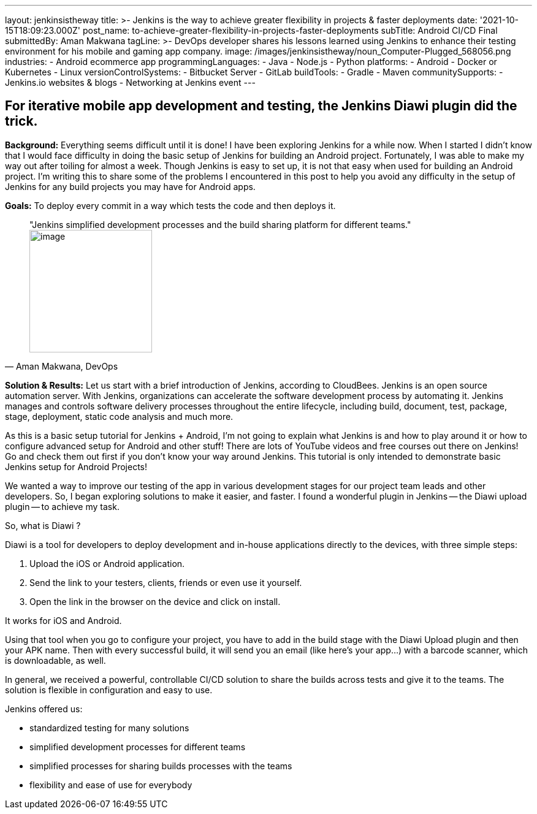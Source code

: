 ---
layout: jenkinsistheway
title: >-
  Jenkins is the way to achieve greater flexibility in projects & faster
  deployments
date: '2021-10-15T18:09:23.000Z'
post_name: to-achieve-greater-flexibility-in-projects-faster-deployments
subTitle: Android CI/CD Final
submittedBy: Aman Makwana
tagLine: >-
  DevOps developer shares his lessons learned using Jenkins to enhance their
  testing environment for his mobile and gaming app company.
image: /images/jenkinsistheway/noun_Computer-Plugged_568056.png
industries:
  - Android ecommerce app
programmingLanguages:
  - Java
  - Node.js
  - Python
platforms:
  - Android
  - Docker or Kubernetes
  - Linux
versionControlSystems:
  - Bitbucket Server
  - GitLab
buildTools:
  - Gradle
  - Maven
communitySupports:
  - Jenkins.io websites & blogs
  - Networking at Jenkins event
---




== For iterative mobile app development and testing, the Jenkins Diawi plugin did the trick.

*Background:* Everything seems difficult until it is done! I have been exploring Jenkins for a while now. When I started I didn't know that I would face difficulty in doing the basic setup of Jenkins for building an Android project. Fortunately, I was able to make my way out after toiling for almost a week. Though Jenkins is easy to set up, it is not that easy when used for building an Android project. I'm writing this to share some of the problems I encountered in this post to help you avoid any difficulty in the setup of Jenkins for any build projects you may have for Android apps.

*Goals:* To deploy every commit in a way which tests the code and then deploys it.





[.testimonal]
[quote, "Aman Makwana, DevOps"]
"Jenkins simplified development processes and the build sharing platform for different teams."
image:/images/jenkinsistheway/Screen-Shot-2021-10-07-at-2.15.26-PM.png[image,width=200,height=200]


*Solution & Results:* Let us start with a brief introduction of Jenkins, according to CloudBees. Jenkins is an open source automation server. With Jenkins, organizations can accelerate the software development process by automating it. Jenkins manages and controls software delivery processes throughout the entire lifecycle, including build, document, test, package, stage, deployment, static code analysis and much more. 

As this is a basic setup tutorial for Jenkins + Android, I'm not going to explain what Jenkins is and how to play around it or how to configure advanced setup for Android and other stuff! There are lots of YouTube videos and free courses out there on Jenkins! Go and check them out first if you don't know your way around Jenkins. This tutorial is only intended to demonstrate basic Jenkins setup for Android Projects! 

We wanted a way to improve our testing of the app in various development stages for our project team leads and other developers. So, I began exploring solutions to make it easier, and faster. I found a wonderful plugin in Jenkins -- the Diawi upload plugin -- to achieve my task.

So, what is Diawi ?

Diawi is a tool for developers to deploy development and in-house applications directly to the devices, with three simple steps:

. Upload the iOS or Android application.
. Send the link to your testers, clients, friends or even use it yourself.
. Open the link in the browser on the device and click on install.

It works for iOS and Android. 

Using that tool when you go to configure your project, you have to add in the build stage with the Diawi Upload plugin and then your APK name. Then with every successful build, it will send you an email (like here's your app…) with a barcode scanner, which is downloadable, as well. 

In general, we received a powerful, controllable CI/CD solution to share the builds across tests and give it to the teams. The solution is flexible in configuration and easy to use.

Jenkins offered us:

* standardized testing for many solutions 
* simplified development processes for different teams 
* simplified processes for sharing builds processes with the teams
* flexibility and ease of use for everybody
